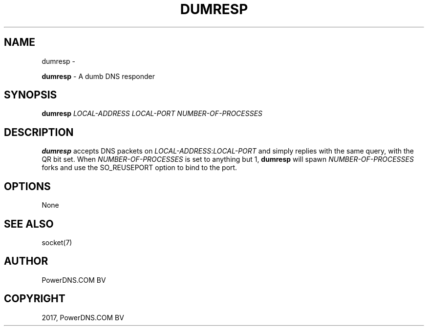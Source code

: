 .\" Man page generated from reStructuredText.
.
.TH "DUMRESP" "1" "Feb 16, 2018" "4.1" "PowerDNS Recursor"
.SH NAME
dumresp \- 
.
.nr rst2man-indent-level 0
.
.de1 rstReportMargin
\\$1 \\n[an-margin]
level \\n[rst2man-indent-level]
level margin: \\n[rst2man-indent\\n[rst2man-indent-level]]
-
\\n[rst2man-indent0]
\\n[rst2man-indent1]
\\n[rst2man-indent2]
..
.de1 INDENT
.\" .rstReportMargin pre:
. RS \\$1
. nr rst2man-indent\\n[rst2man-indent-level] \\n[an-margin]
. nr rst2man-indent-level +1
.\" .rstReportMargin post:
..
.de UNINDENT
. RE
.\" indent \\n[an-margin]
.\" old: \\n[rst2man-indent\\n[rst2man-indent-level]]
.nr rst2man-indent-level -1
.\" new: \\n[rst2man-indent\\n[rst2man-indent-level]]
.in \\n[rst2man-indent\\n[rst2man-indent-level]]u
..
.sp
\fBdumresp\fP \- A dumb DNS responder
.SH SYNOPSIS
.sp
\fBdumresp\fP \fILOCAL\-ADDRESS\fP \fILOCAL\-PORT\fP \fINUMBER\-OF\-PROCESSES\fP
.SH DESCRIPTION
.sp
\fBdumresp\fP accepts DNS packets on \fILOCAL\-ADDRESS\fP:\fILOCAL\-PORT\fP and
simply replies with the same query, with the QR bit set. When
\fINUMBER\-OF\-PROCESSES\fP is set to anything but 1, \fBdumresp\fP will spawn
\fINUMBER\-OF\-PROCESSES\fP forks and use the SO_REUSEPORT option to bind to
the port.
.SH OPTIONS
.sp
None
.SH SEE ALSO
.sp
socket(7)
.SH AUTHOR
PowerDNS.COM BV
.SH COPYRIGHT
2017, PowerDNS.COM BV
.\" Generated by docutils manpage writer.
.
